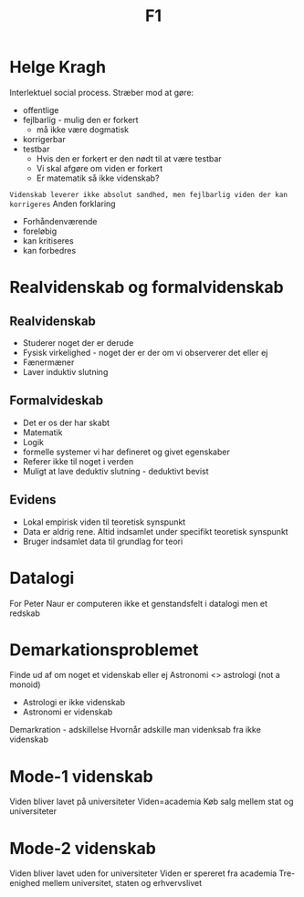 #+title: F1
* Helge Kragh
Interlektuel social process. Stræber mod at gøre:
+ offentlige
+ fejlbarlig - mulig den er forkert
  + må ikke være dogmatisk
+ korrigerbar
+ testbar
  + Hvis den er forkert er den nødt til at være testbar
  + Vi skal afgøre om viden er forkert
  + Er matematik så ikke videnskab?
=Videnskab leverer ikke absolut sandhed, men fejlbarlig viden der kan korrigeres=
Anden forklaring
+ Forhåndenværende
+ foreløbig
+ kan kritiseres
+ kan forbedres

* Realvidenskab og formalvidenskab
** Realvidenskab
+ Studerer noget der er derude
+ Fysisk virkelighed - noget der er der om vi observerer det eller ej
+ Fænermæner
+ Laver induktiv slutning
** Formalvideskab
+ Det er os der har skabt
+ Matematik
+ Logik
+ formelle systemer vi har defineret og givet egenskaber
+ Referer ikke til noget i verden
+ Muligt at lave deduktiv slutning - deduktivt bevist



** Evidens
+ Lokal empirisk viden til teoretisk synspunkt
+ Data er aldrig rene. Altid indsamlet under specifikt teoretisk synspunkt
+ Bruger indsamlet data til grundlag for teori

* Datalogi
For Peter Naur er computeren ikke et genstandsfelt i datalogi men et redskab

* Demarkationsproblemet
Finde ud af om noget et videnskab eller ej
Astronomi <> astrologi (not a monoid)
+ Astrologi er ikke videnskab
+ Astronomi er videnskab

Demarkration - adskillelse
Hvornår adskille man videnksab fra ikke videnskab

* Mode-1 videnskab
Viden bliver lavet på universiteter
Viden=academia
Køb salg mellem stat og universiteter

* Mode-2 videnskab
Viden bliver lavet uden for universiteter
Viden er spereret fra academia
Tre-enighed mellem universitet, staten og erhvervslivet
